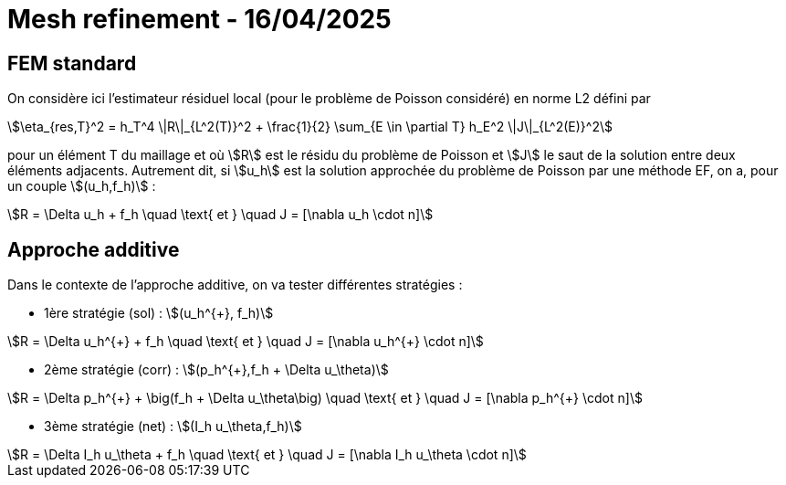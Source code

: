 # Mesh refinement - 16/04/2025

## FEM standard

On considère ici l'estimateur résiduel local (pour le problème de Poisson considéré) en norme L2  défini par

[stem]
++++
\eta_{res,T}^2 = h_T^4 \|R\|_{L^2(T)}^2 + \frac{1}{2} \sum_{E \in \partial T} h_E^2 \|J\|_{L^2(E)}^2
++++

pour un élément T du maillage et où stem:[R] est le résidu du problème de Poisson et stem:[J] le saut de la solution entre deux éléments adjacents. Autrement dit, si stem:[u_h] est la solution approchée du problème de Poisson par une méthode EF, on a, pour un couple stem:[(u_h,f_h)] :

[stem]
++++
R = \Delta u_h + f_h \quad \text{ et } \quad J = [\nabla u_h \cdot n]
++++

## Approche additive

Dans le contexte de l'approche additive, on va tester différentes  stratégies :

* 1ère stratégie (sol) : stem:[(u_h^{+}, f_h)] 

[stem]
++++
R = \Delta u_h^{+} + f_h \quad \text{ et } \quad J = [\nabla u_h^{+} \cdot n]
++++

* 2ème stratégie (corr) : stem:[(p_h^{+},f_h + \Delta u_\theta)]

[stem]
++++
R = \Delta p_h^{+} + \big(f_h + \Delta u_\theta\big) \quad \text{ et } \quad J = [\nabla p_h^{+} \cdot n]
++++

* 3ème stratégie (net) : stem:[(I_h u_\theta,f_h)]

[stem]
++++
R = \Delta I_h u_\theta + f_h \quad \text{ et } \quad J = [\nabla I_h u_\theta \cdot n]
++++